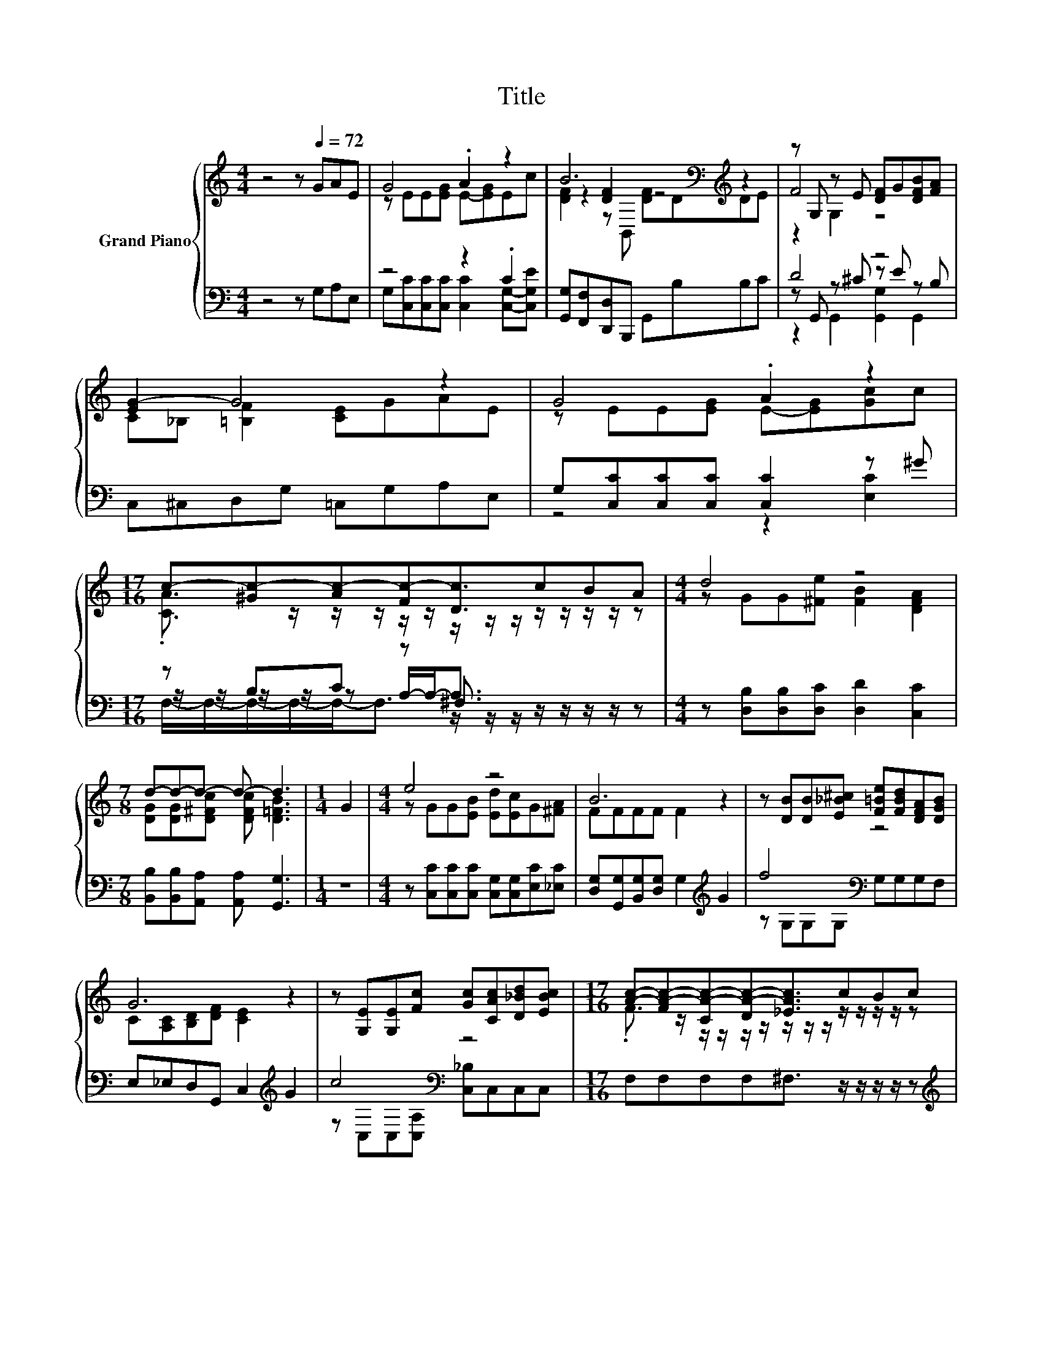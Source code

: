 X:1
T:Title
%%score { ( 1 3 5 ) | ( 2 4 6 ) }
L:1/8
M:4/4
K:C
V:1 treble nm="Grand Piano"
V:3 treble 
V:5 treble 
V:2 bass 
V:4 bass 
V:6 bass 
V:1
 z4 z[Q:1/4=72] GAE | G4 .A2 z2 | B6[K:bass][K:treble] z2 | z G, z E [DF]G[DFB][FA] | %4
 [EG-]2 G4 z2 | G4 .A2 z2 |[M:17/16] c-[^Gc-][Ac-][Fc-][Dc]3/2cBA |[M:4/4] d4 z4 | %8
[M:7/8] d-d-d- d- d3 |[M:1/4] G2 |[M:4/4] e4 z4 | B6 z2 | z [DB][DB][E_B^c] [F=Be][FBd][DFA][DGB] | %13
 G6 z2 | z [G,E][G,E][Fc] [Gc][CAc][D_Bd][EBc] |[M:17/16] [Ac]-[FA-c-][CA-c-][DA-c-][_EAc]3/2cBc | %16
[M:5/4] g4 z2 z4 |[M:11/16] c/-c/-c/-c/-c/-c/-c/-c-<c |] %18
V:2
 z4 z G,A,E, | z4 z2 .C2 | [G,,G,][F,,F,][D,,D,]B,,, G,,B,B,C | D4 z4 | C,^C,D,G, =C,G,A,E, | %5
 G,[C,C][C,C][C,C] [C,C]2 z ^G |[M:17/16] z B,C z ^F,3/2 z/ z/ z/ z/ z | %7
[M:4/4] z [D,B,][D,B,][D,C] [D,D]2 [C,C]2 |[M:7/8] [B,,B,][B,,B,][A,,A,] [A,,A,] [G,,G,]3 | %9
[M:1/4] z2 |[M:4/4] z [C,C][C,C][C,C] [C,G,][C,G,][E,C][_E,C] | %11
 [D,G,][G,,G,][B,,G,][D,G,] G,2[K:treble] G2 | f4[K:bass] z4 | E,_E,D,G,, C,2[K:treble] G2 | %14
 c4[K:bass] z4 |[M:17/16] F,F,F,F,^F,3/2 z/ z/ z/ z/ z |[M:5/4][K:treble] e4 z2 z4 | %17
[M:11/16][K:bass] z B,A,^G,=G,3/2 |] %18
V:3
 x8 | z EE[EG] E-[EG]Ec | z2 [DF]2[K:bass][K:treble] z4 | F4 z4 | C_B, [=B,F]2 [CE]GAE | %5
 z EE[EG] E-[EG][Gc]c |[M:17/16] .[CA]3/2 z/ z/ z/ z/ z/ z/ z/ z/ z/ z/ z/ z/ z | %7
[M:4/4] z GG[^Fe] [FB]2 [DFA]2 |[M:7/8] [DG][DG][D^Fc] [DFc] [D=FB]3 |[M:1/4] x2 | %10
[M:4/4] z GG[EB] [Ed][Ec]G[^FA] | FFFF F2 z2 | x8 | C[A,C][B,D][DF] [CE]2 z2 | x8 | %15
[M:17/16] .F3/2 z/ z/ z/ z/ z/ z/ z/ z/ z/ z/ z/ z/ z |[M:5/4] z cce c3 d3 | %17
[M:11/16] [CE]GFCE3/2 |] %18
V:4
 x8 | G,[C,C][C,C][C,C] [C,C]2 [C,G,]-[C,G,E] | x8 | z G,, z ^C z E z B, | x8 | z4 z2 [E,C]2 | %6
[M:17/16] z/ z/ z/ z/ z A,/-A,-<A, z/ z/ z/ z/ z |[M:4/4] x8 |[M:7/8] x7 |[M:1/4] x2 |[M:4/4] x8 | %11
 x6[K:treble] x2 | z G,G,G,[K:bass] G,G,G,F, | x6[K:treble] x2 | %14
 z[K:bass] C,C,[C,A,] [C,_B,]C,C,C, |[M:17/16] x17/2 | %16
[M:5/4][K:treble] z [G,E][G,E][G,CG] [A,D^F]3 [G,B,=F]3 | %17
[M:11/16][K:bass] C,/-C,/-C,/-C,/-C,/-C,/-C,/-C,-<C, |] %18
V:5
 x8 | x8 | [DF]2 z[K:bass] B,,[K:treble] [DF]DDE | z2 G,2 z4 | x8 | x8 |[M:17/16] x17/2 | %7
[M:4/4] x8 |[M:7/8] x7 |[M:1/4] x2 |[M:4/4] x8 | x8 | x8 | x8 | x8 |[M:17/16] x17/2 |[M:5/4] x10 | %17
[M:11/16] x11/2 |] %18
V:6
 x8 | x8 | x8 | z2 G,,2 [G,,G,]2 G,,2 | x8 | x8 | %6
[M:17/16] F,/-F,/-F,/-F,/-F,-<F, z/ z/ z/ z/ z/ z/ z/ z |[M:4/4] x8 |[M:7/8] x7 |[M:1/4] x2 | %10
[M:4/4] x8 | x6[K:treble] x2 | x4[K:bass] x4 | x6[K:treble] x2 | x[K:bass] x7 |[M:17/16] x17/2 | %16
[M:5/4][K:treble] x10 |[M:11/16][K:bass] x11/2 |] %18

